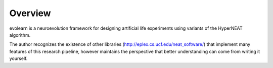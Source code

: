========
Overview
========

evolearn is a neuroevolution framework for designing artificial life experiments using variants of the HyperNEAT algorithm.

The author recognizes the existence of other libraries (http://eplex.cs.ucf.edu/neat_software/) that implement many features of this research pipeline, however maintains the perspective that better understanding can come from writing it yourself.


